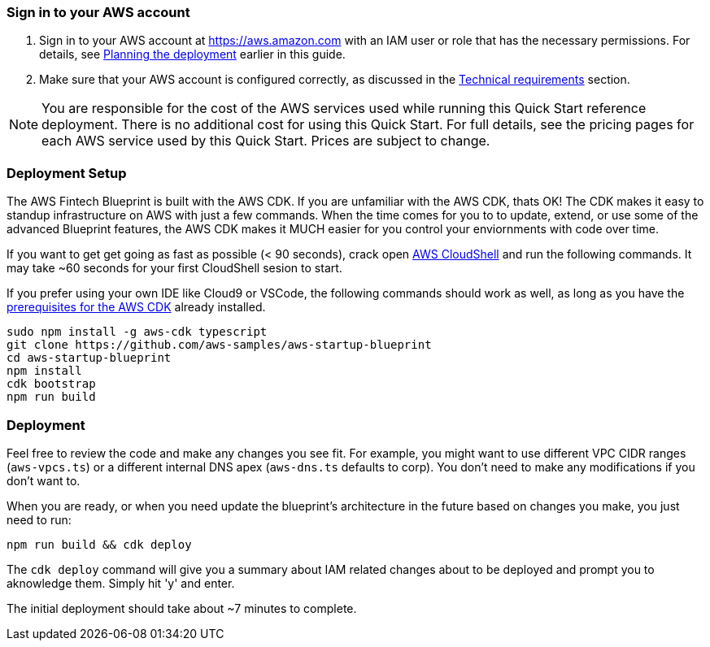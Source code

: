 // We need to work around Step numbers here if we are going to potentially exclude the AMI subscription
=== Sign in to your AWS account

. Sign in to your AWS account at https://aws.amazon.com with an IAM user or role that has the necessary permissions. For details, see link:#_planning_the_deployment[Planning the deployment] earlier in this guide.
. Make sure that your AWS account is configured correctly, as discussed in the link:#_technical_requirements[Technical requirements] section.

NOTE: You are responsible for the cost of the AWS services used while running this Quick Start reference deployment. There is no additional cost for using this Quick Start. For full details, see the pricing pages for each AWS service used by this Quick Start. Prices are subject to change.

// Optional based on Marketplace listing. Not to be edited
ifdef::marketplace_subscription[]
=== Subscribe to the {partner-product-short-name} AMI

This Quick Start requires a subscription to the AMI for {partner-product-short-name} in AWS Marketplace.

. Sign in to your AWS account.
. {marketplace_listing_url}[Open the page for the {partner-product-short-name} AMI in AWS Marketplace], and then choose *Continue to Subscribe*.
. Review the terms and conditions for software usage, and then choose *Accept Terms*. +
  A confirmation page loads, and an email confirmation is sent to the account owner. For detailed subscription instructions, see the https://aws.amazon.com/marketplace/help/200799470[AWS Marketplace documentation^].

. When the subscription process is complete, exit out of AWS Marketplace without further action. *Do not* provision the software from AWS Marketplace—the Quick Start deploys the AMI for you.
endif::marketplace_subscription[]
// \Not to be edited

=== Deployment Setup

The AWS Fintech Blueprint is built with the AWS CDK. If you are unfamiliar with the AWS CDK, thats OK! The CDK makes it easy to standup infrastructure on AWS with just a few commands. When the time comes for you to to update, extend, or use some of the advanced Blueprint features, the AWS CDK makes it MUCH easier for you control your enviornments with code over time.

If you want to get get going as fast as possible (< 90 seconds), crack open https://console.aws.amazon.com/cloudshell[AWS CloudShell] and run the following commands. It may take ~60 seconds for your first CloudShell sesion to start.

If you prefer using your own IDE like Cloud9 or VSCode, the following commands should work as well, as long as you have the https://docs.aws.amazon.com/cdk/latest/guide/getting_started.html#getting_started_prerequisites[prerequisites for the AWS CDK] already installed. 

```bash
sudo npm install -g aws-cdk typescript
git clone https://github.com/aws-samples/aws-startup-blueprint
cd aws-startup-blueprint
npm install
cdk bootstrap
npm run build
```

=== Deployment

Feel free to review the code and make any changes you see fit. For example, you might want to use different VPC CIDR ranges (`aws-vpcs.ts`) or a different internal DNS apex (`aws-dns.ts` defaults to corp). You don't need to make any modifications if you don't want to.

When you are ready, or when you need update the blueprint's architecture in the future based on changes you make, you just need to run:

```bash 
npm run build && cdk deploy
```

The `cdk deploy` command will give you a summary about IAM related changes about to be deployed and prompt you to aknowledge them. Simply hit 'y' and enter.

The initial deployment should take about ~7 minutes to complete.

